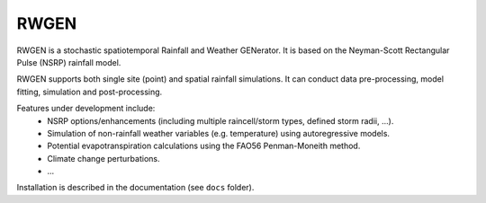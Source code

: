 RWGEN
=====

RWGEN is a stochastic spatiotemporal Rainfall and Weather GENerator. It is
based on the Neyman-Scott Rectangular Pulse (NSRP) rainfall model.

RWGEN supports both single site (point) and spatial rainfall simulations. It
can conduct data pre-processing, model fitting, simulation and post-processing.

Features under development include:
    * NSRP options/enhancements (including multiple raincell/storm types,
      defined storm radii, ...).
    * Simulation of non-rainfall weather variables (e.g. temperature) using
      autoregressive models.
    * Potential evapotranspiration calculations using the FAO56 Penman-Moneith
      method.
    * Climate change perturbations.
    * ...

Installation is described in the documentation (see ``docs`` folder).
